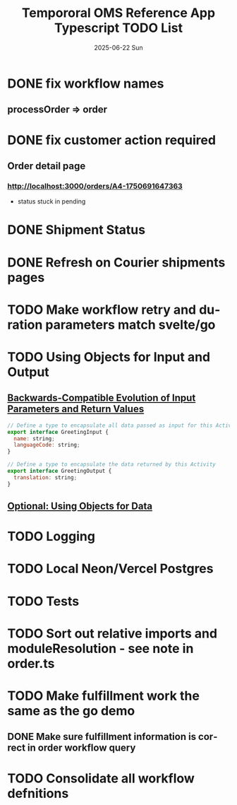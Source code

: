 #+TITLE:  Tempororal OMS Reference App Typescript TODO List
#+AUTHOR: Jeff Romine
#+EMAIL:  jromineut@gmail.com
#+DATE:   2025-06-22 Sun
#+DESCRIPTION:
#+KEYWORDS:
#+LANGUAGE:  en
#+OPTIONS:   H:3 num:t toc:t \n:nil @:t ::t |:t ^:t -:t f:t *:t <:t
#+OPTIONS:   TeX:t LaTeX:t skip:nil d:nil todo:t pri:nil tags:not-in-toc
#+OPTIONS: ^:{} author:nil email:nil creator:nil timestamp:nil
#+INFOJS_OPT: view:nil toc:nil ltoc:t mouse:underline buttons:0 path:http://orgmode.org/org-info.js
#+EXPORT_SELECT_TAGS: export
#+EXPORT_EXCLUDE_TAGS: noexport
#+LINK_UP:
#+LINK_HOME:
#+XSLT:
#+STARTUP: showeverything

* DONE fix workflow names
CLOSED: [2025-06-23 Mon 09:22]

** processOrder => order

* DONE fix customer action required
CLOSED: [2025-07-08 Tue 10:12]

** Order detail page

*** [[http://localhost:3000/orders/A4-1750691647363]]

- status stuck in pending

* DONE Shipment Status
CLOSED: [2025-07-08 Tue 10:13]

* DONE Refresh on Courier shipments pages
CLOSED: [2025-07-08 Tue 10:13]

* TODO Make workflow retry and duration parameters match svelte/go

* TODO Using Objects for Input and Output

** [[https://temporal.talentlms.com/unit/view/id:2717][Backwards-Compatible Evolution of Input Parameters and Return Values]]

#+begin_src javascript
// Define a type to encapsulate all data passed as input for this Activity
export interface GreetingInput {
  name: string;
  languageCode: string;
}

// Define a type to encapsulate the data returned by this Activity
export interface GreetingOutput {
  translation: string;
}

#+end_src

** [[https://github.com/temporalio/edu-102-typescript-code/tree/main/samples/using-objects][Optional: Using Objects for Data]]

* TODO Logging

* TODO Local Neon/Vercel Postgres

* TODO Tests

* TODO Sort out relative imports and moduleResolution - see note in order.ts

* TODO Make fulfillment work the same as the go demo

** DONE Make sure fulfillment information is correct in order workflow query
CLOSED: [2025-07-12 Sat 11:27]

* TODO Consolidate all workflow defnitions
